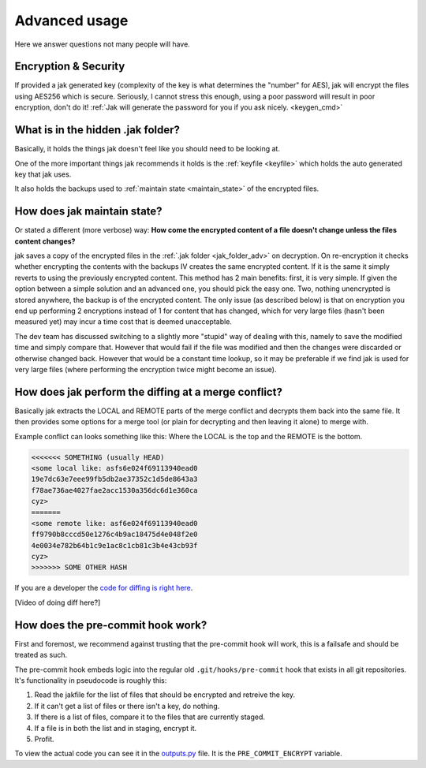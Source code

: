.. _advanced:

Advanced usage
==============

Here we answer questions not many people will have.


Encryption & Security
---------------------

If provided a jak generated key (complexity of the key is what determines the "number" for AES), jak will encrypt the files using AES256 which is secure. Seriously, I cannot stress this enough, using a poor password will result in poor encryption, don't do it! :ref:`Jak will generate the password for you if you ask nicely. <keygen_cmd>`



.. _jak_folder_adv:

What is in the hidden .jak folder?
----------------------------------

Basically, it holds the things jak doesn't feel like you should need to be looking at.

One of the more important things jak recommends it holds is the :ref:`keyfile <keyfile>` which holds the auto generated key that jak uses.

It also holds the backups used to :ref:`maintain state <maintain_state>` of the encrypted files.



.. _maintain_state:

How does jak maintain state?
----------------------------

Or stated a different (more verbose) way: **How come the encrypted content of a file doesn't change unless the files content changes?**

jak saves a copy of the encrypted files in the :ref:`.jak folder <jak_folder_adv>` on decryption. On re-encryption it checks whether encrypting the contents with the backups IV creates the same encrypted content. If it is the same it simply reverts to using the previously encrypted content. This method has 2 main benefits: first, it is very simple. If given the option between a simple solution and an advanced one, you should pick the easy one. Two, nothing unencrypted is stored anywhere, the backup is of the encrypted content. The only issue (as described below) is that on encryption you end up performing 2 encryptions instead of 1 for content that has changed, which for very large files (hasn't been measured yet) may incur a time cost that is deemed unacceptable.

The dev team has discussed switching to a slightly more "stupid" way of dealing with this, namely to save the modified time and simply compare that. However that would fail if the file was modified and then the changes were discarded or otherwise changed back. However that would be a constant time lookup, so it may be preferable if we find jak is used for very large files (where performing the encryption twice might become an issue).



How does jak perform the diffing at a merge conflict?
-----------------------------------------------------

Basically jak extracts the LOCAL and REMOTE parts of the merge conflict and decrypts them back into the same file. It then provides some options for a merge tool (or plain for decrypting and then leaving it alone) to merge with.

Example conflict can looks something like this: Where the LOCAL is the top and the REMOTE is the bottom.

.. sourcecode:: text

   <<<<<<< SOMETHING (usually HEAD)
   <some local like: asfs6e024f69113940ead0
   19e7dc63e7eee99fb5db2ae37352c1d5de8643a3
   f78ae736ae4027fae2acc1530a356dc6d1e360ca
   cyz>
   =======
   <some remote like: asf6e024f69113940ead0
   ff9790b8cccd50e1276c4b9ac18475d4e048f2e0
   4e0034e782b64b1c9e1ac8c1cb81c3b4e43cb93f
   cyz>
   >>>>>>> SOME OTHER HASH

If you are a developer the `code for diffing is right here <https://github.com/dispel/jak/blob/master/jak/diff.py>`_.

[Video of doing diff here?]



How does the pre-commit hook work?
----------------------------------

First and foremost, we recommend against trusting that the pre-commit hook will work, this is a failsafe and should be treated as such.

The pre-commit hook embeds logic into the regular old ``.git/hooks/pre-commit`` hook that exists in all git repositories.
It's functionality in pseudocode is roughly this:

1. Read the jakfile for the list of files that should be encrypted and retreive the key.
2. If it can't get a list of files or there isn't a key, do nothing.
3. If there is a list of files, compare it to the files that are currently staged.
4. If a file is in both the list and in staging, encrypt it.
5. Profit.

To view the actual code you can see it in the `outputs.py <https://github.com/dispel/jak/blob/master/jak/outputs.py>`_ file. It is the ``PRE_COMMIT_ENCRYPT`` variable.
